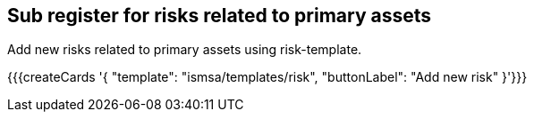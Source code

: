 ## Sub register for risks related to primary assets

Add new risks related to primary assets using risk-template.

{{{createCards '{
    "template": "ismsa/templates/risk",
    "buttonLabel": "Add new risk"
}'}}}